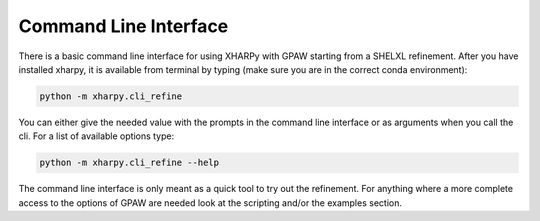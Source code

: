 
Command Line Interface
======================

There is a basic command line interface for using XHARPy with GPAW starting from 
a SHELXL refinement. After you have installed xharpy, it is available from 
terminal by typing (make sure you are in the correct conda environment):

.. code-block:: console

    python -m xharpy.cli_refine

You can either give the needed value with the prompts in the command line
interface or as arguments when you call the cli. For a list of available options
type:

.. code-block:: console

    python -m xharpy.cli_refine --help

The command line interface is only meant as a quick tool to try out the 
refinement. For anything where a more complete access to the options of GPAW are
needed look at the scripting and/or the examples section.